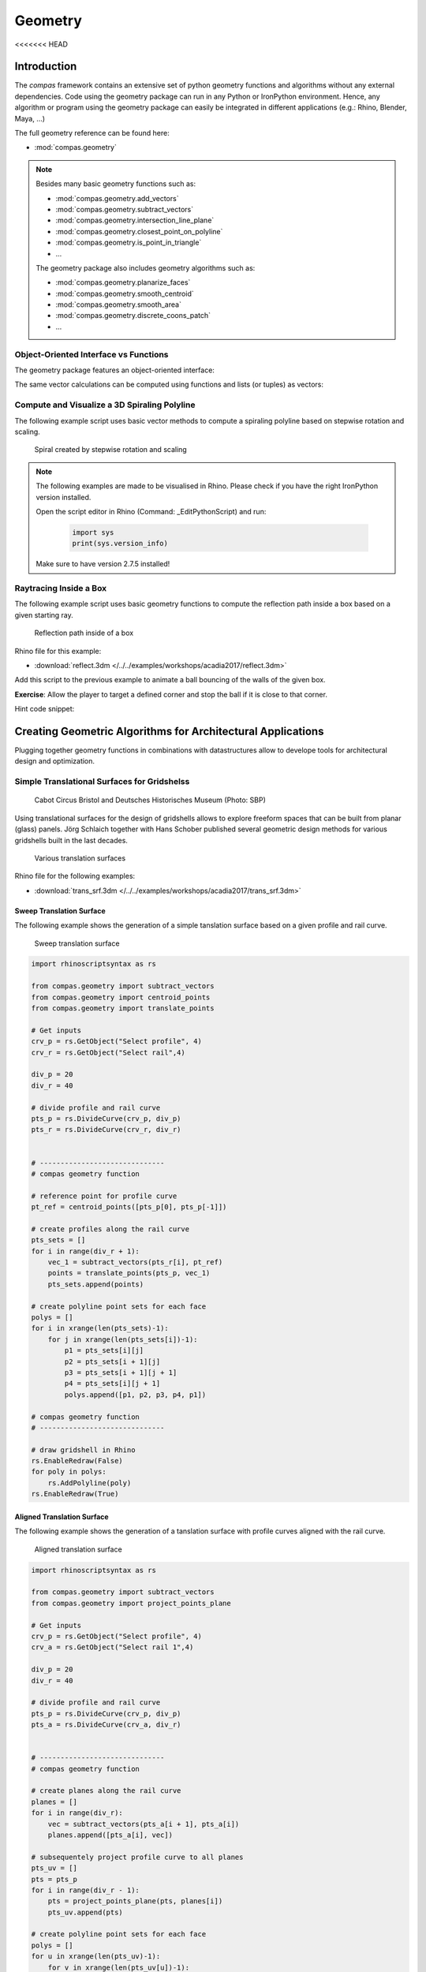 .. _acadia2017_day2_geometry:

********************************************************************************
Geometry
********************************************************************************
<<<<<<< HEAD

Introduction
======================================

The *compas* framework contains an extensive set of python geometry functions 
and algorithms without any external dependencies. Code using the geometry 
package can run in any Python or IronPython environment. Hence, any algorithm
or program using the geometry package can easily be integrated in different
applications (e.g.: Rhino, Blender, Maya, ...)

The full geometry reference can be found here:

* :mod:`compas.geometry`

.. note::

    Besides many basic geometry functions such as:

    * :mod:`compas.geometry.add_vectors`
    * :mod:`compas.geometry.subtract_vectors`
    * :mod:`compas.geometry.intersection_line_plane`
    * :mod:`compas.geometry.closest_point_on_polyline`
    * :mod:`compas.geometry.is_point_in_triangle`
    * ...

    The geometry package also includes geometry 
    algorithms such as:

    * :mod:`compas.geometry.planarize_faces`
    * :mod:`compas.geometry.smooth_centroid`
    * :mod:`compas.geometry.smooth_area`
    * :mod:`compas.geometry.discrete_coons_patch`
    * ...   


Object-Oriented Interface vs Functions
--------------------------------------

The geometry package features an object-oriented interface:

.. plot::
    :include-source:

    from __future__ import print_function

    from compas.geometry import Vector

    u = Vector(1.0, 0.0, 0.0)
    v = Vector(0.0, 1.0, 0.0)

    r = u + v

    print(r)
    print(r.length)


The same vector calculations can be computed using functions and 
lists (or tuples) as vectors:

.. plot::
    :include-source:

    from __future__ import print_function

    from compas.geometry import add_vectors
    from compas.geometry import length_vector

    u = (1.0, 0.0, 0.0)
    v = (0.0, 1.0, 0.0)

    r = add_vectors(u, v)

    print(r)
    print(length_vector(r))


Compute and Visualize a 3D Spiraling Polyline  
---------------------------------------------

The following example script uses basic vector methods to compute a spiraling polyline
based on stepwise rotation and scaling.  

.. figure:: /_images/flatter_spiral.jpg
    :figclass: figure
    :class: figure-img img-fluid

    Spiral created by stepwise rotation and scaling

.. seealso::

    * :meth:`compas.geometry.add_vectors`
    * :meth:`compas.geometry.scale_vector`
    * :func:`compas.geometry.scale_vector`
    * :func:`compas.geometry.rotate_points`


.. note::

    The following examples are made to be visualised in Rhino. Please check if you 
    have the right IronPython version installed.

    Open the script editor in Rhino (Command: _EditPythonScript) and run:

     .. code-block:: python

        import sys
        print(sys.version_info)

    Make sure to have version 2.7.5 installed!

.. plot::
    :include-source:

    import math

    import rhinoscriptsyntax as rs

    from compas.geometry import add_vectors
    from compas.geometry import scale_vector
    from compas.geometry import scale_vector
    from compas.geometry import rotate_points

    # Select Rhino Object 
    obj = rs.GetObject("Select line", 4)

    # create line list with start and end point coordinates 
    line = [rs.CurveStartPoint(obj), rs.CurveEndPoint(obj)]

    rad = math.radians(10)
    fac = 0.98

    for i in range(400):
        # create and scale previous line vector
        vec = subtract_vectors(line[1], line[0])
        vec = scale_vector(vec, fac)
        # replace line with new scaled line
        line = [line[1], add_vectors(line[1], vec)]
        # rotate end point of line
        line = rotate_points(line, (0.,0.,1.), rad, line[0])
        # add line to Rhino
        rs.AddLine(line[0], line[1])


Raytracing Inside a Box  
-----------------------

The following example script uses basic geometry functions to compute the reflection
path inside a box based on a given starting ray.  

.. figure:: /_images/ball.jpg
    :figclass: figure
    :class: figure-img img-fluid

    Reflection path inside of a box

.. seealso::

    * :meth:`compas.geometry.reflect_line_triangle`
    * :meth:`compas.geometry.distance_point_point`
    * :meth:`compas.geometry.subtract_vectors`
    * :meth:`compas.geometry.add_vectors`
    * :meth:`compas.geometry.scale_vector`
    * :meth:`compas.geometry.normalize_vector`


Rhino file for this example:

* :download:`reflect.3dm </../../examples/workshops/acadia2017/reflect.3dm>`

.. plot::
    :include-source:

    from compas.geometry import reflect_line_triangle 
    from compas.geometry import distance_point_point
    from compas.geometry import subtract_vectors
    from compas.geometry import add_vectors
    from compas.geometry import scale_vector
    from compas.geometry import normalize_vector

    import rhinoscriptsyntax as rs

    # Select Objects
    #-------------------------
    tris_id = rs.GetObjects("Select Triangles", 4) # cage of triangles (check direction!)
    line = rs.GetObject("Select Start Line", 4) # initial vector (direction and magnitude)

    ab = list(rs.CurveStartPoint(line)), list(rs.CurveEndPoint(line))
    velo = distance_point_point(ab[0], ab[1]) * 0.2 

    # triangles as list of points a, b, c
    tris = []
    for tri_id in tris_id:
        tris.append(rs.PolylineVertices(tri_id)[:-1])

    # ray starting at ab, bouncing back the walls of the cage for max_d times
    max_d = 100
    poly_pts = [ab[0]]
    for i in range(max_d):
        for tri in tris:
            reflected_line = reflect_line_triangle(ab, tri)
            if reflected_line:
                ab = reflected_line
                poly_pts.append(ab[0])
                break

    # trace complete reflection path 
    rs.AddPolyline(poly_pts)
    rs.AddPoints(poly_pts)


Add this script to the previous example to animate a ball bouncing of the walls
of the given box.

.. plot::
    :include-source:

    # segments of reflection path ab, bc, cd, ...
    lines = [(poly_pts[i], poly_pts[i + 1]) for i in range(len(poly_pts) - 1)]

    # list of descending velocities   
    fac = 0.97
    velos = [velo]
    while velos[-1] > 0.05:
        velos.append(velos[-1] * fac)
        
    # animate bouncing ball
    i = 0
    scale = 0
    for velo in velos:
        scale += velo
        a, b = lines[i]
        ab_len = distance_point_point(a, b)
        vec = subtract_vectors(b, a)
        if scale > ab_len:
            scale = scale - ab_len
            i += 1
            a, b = lines[i]
            vec = subtract_vectors(b, a)
                
        pt = add_vectors(a, scale_vector(normalize_vector(vec), scale)) 

        # visualizing ball
        pt_id = rs.AddTextDot("8", pt)
        rs.Sleep(50)
        rs.DeleteObject(pt_id)


**Exercise**: Allow the player to target a defined corner and stop the ball if
it is close to that corner. 

Hint code snippet:

.. plot::
    :include-source:

    # use
    # from compas.geometry import distance_point_point
     
    # ... 
    # visualizing ball
    pt_id = rs.AddTextDot("8", pt)

    # do something here
    # ------------------


Creating Geometric Algorithms for Architectural Applications
============================================================

Plugging together geometry functions in combinations with datastructures allow to 
develope tools for architectural design and optimization.


Simple Translational Surfaces for Gridshelss
--------------------------------------------

.. figure:: /_images/sbp.jpg
    :figclass: figure
    :class: figure-img img-fluid

    Cabot Circus Bristol and Deutsches Historisches Museum (Photo: SBP)

Using translational surfaces for the design of gridshells allows to explore freeform
spaces that can be built from planar (glass) panels. Jörg Schlaich together with Hans 
Schober published several geometric design methods for various gridshells built in the 
last decades.

.. figure:: /_images/planar_sweeps.jpg
    :figclass: figure
    :class: figure-img img-fluid

    Various translation surfaces


Rhino file for the following examples:

* :download:`trans_srf.3dm </../../examples/workshops/acadia2017/trans_srf.3dm>`

Sweep Translation Surface
^^^^^^^^^^^^^^^^^^^^^^^^^

The following example shows the generation of a simple tanslation surface based on a
given profile and rail curve. 


.. figure:: /_images/sweep.jpg
    :figclass: figure
    :class: figure-img img-fluid

    Sweep translation surface

.. seealso::

    * :func:`compas.geometry.translate_points`


.. code-block:: python

    import rhinoscriptsyntax as rs

    from compas.geometry import subtract_vectors
    from compas.geometry import centroid_points
    from compas.geometry import translate_points

    # Get inputs
    crv_p = rs.GetObject("Select profile", 4)
    crv_r = rs.GetObject("Select rail",4)

    div_p = 20
    div_r = 40

    # divide profile and rail curve
    pts_p = rs.DivideCurve(crv_p, div_p)
    pts_r = rs.DivideCurve(crv_r, div_r)


    # ------------------------------
    # compas geometry function

    # reference point for profile curve
    pt_ref = centroid_points([pts_p[0], pts_p[-1]])

    # create profiles along the rail curve
    pts_sets = []
    for i in range(div_r + 1):
        vec_1 = subtract_vectors(pts_r[i], pt_ref)
        points = translate_points(pts_p, vec_1)
        pts_sets.append(points)

    # create polyline point sets for each face
    polys = []
    for i in xrange(len(pts_sets)-1):
        for j in xrange(len(pts_sets[i])-1):
            p1 = pts_sets[i][j] 
            p2 = pts_sets[i + 1][j] 
            p3 = pts_sets[i + 1][j + 1] 
            p4 = pts_sets[i][j + 1]
            polys.append([p1, p2, p3, p4, p1])

    # compas geometry function
    # ------------------------------

    # draw gridshell in Rhino
    rs.EnableRedraw(False)
    for poly in polys:
        rs.AddPolyline(poly)
    rs.EnableRedraw(True)


Aligned Translation Surface
^^^^^^^^^^^^^^^^^^^^^^^^^^^

The following example shows the generation of a tanslation surface with profile
curves aligned with the rail curve.


.. figure:: /_images/project_plane.jpg
    :figclass: figure
    :class: figure-img img-fluid

    Aligned translation surface


.. seealso::

    * :func:`compas.geometry.project_points_plane`


.. code-block:: python

    import rhinoscriptsyntax as rs

    from compas.geometry import subtract_vectors
    from compas.geometry import project_points_plane

    # Get inputs
    crv_p = rs.GetObject("Select profile", 4)
    crv_a = rs.GetObject("Select rail 1",4)

    div_p = 20
    div_r = 40

    # divide profile and rail curve
    pts_p = rs.DivideCurve(crv_p, div_p)
    pts_a = rs.DivideCurve(crv_a, div_r)


    # ------------------------------
    # compas geometry function

    # create planes along the rail curve
    planes = []
    for i in range(div_r):
        vec = subtract_vectors(pts_a[i + 1], pts_a[i])
        planes.append([pts_a[i], vec])

    # subsequentely project profile curve to all planes
    pts_uv = []
    pts = pts_p
    for i in range(div_r - 1):
        pts = project_points_plane(pts, planes[i])
        pts_uv.append(pts)

    # create polyline point sets for each face
    polys = []
    for u in xrange(len(pts_uv)-1):
        for v in xrange(len(pts_uv[u])-1):
            p1 = pts_uv[u][v] 
            p2 = pts_uv[u + 1][v] 
            p3 = pts_uv[u + 1][v + 1] 
            p4 = pts_uv[u][v + 1]
            polys.append([p1, p2, p3, p4, p1])

    # compas geometry function
    # ------------------------------

    # draw gridshell in Rhino
    rs.EnableRedraw(False)
    for poly in polys:
        rs.AddPolyline(poly)
    rs.EnableRedraw(True)


**Exercise**: Create a mesh object from the extruded geometry. Generate fins
(rs.AddSrfPt()) normal to the mesh along the edges. Use a (u, v) tuples as vertex keys.

Hint code snippet:

.. plot::
    :include-source:

    # use:
    from compas.datastructures import Mesh
    from compas_rhino import mesh_draw_faces
    trans_mesh = Mesh()

    # add vertices to mesh object
    for u in xrange(len(pts_uv)):
        for v in xrange(len(pts_uv[u])):
            x, y, z = pts_uv[u][v]
            
            # do something here:
            # trans_mesh.add_vertex(...)

    # add faces to mesh object
    for u in xrange(len(pts_uv)-1):
        for v in xrange(len(pts_uv[u])-1):
            
            # do something here
            # trans_mesh.add_face(...)

    mesh_draw_faces(trans_mesh)

    for u, v in trans_mesh.edges():
        # do something here


.. seealso::

    * :func:`compas_rhino.mesh_draw_faces`
    * :func:`compas.geometry.add_vectors`
    * :func:`compas.geometry.scale_vector`
    * :class:`compas.datastructures.Mesh`
    * mesh.vertex_normal()
    * mesh.vertex_coordinates()

Solution:

* :download:`trans_fins.py </../../examples/workshops/acadia2017/trans_fins.py>`


Conical Translation Surface
^^^^^^^^^^^^^^^^^^^^^^^^^^^

The following figure shows the generation of a tanslation surface with two profile
curves. The method geneartes planes along the two rail curves and subsequentely uses
intersections with conical extrusions to guarantee the planarity of resulting mesh.

.. figure:: /_images/conical_srf.jpg
    :figclass: figure
    :class: figure-img img-fluid

    Translation surface with conical sections

The steps of the algorithm are:

* Divide profile curve
* Divide rail curves
* Create planes aligned to both rail curves
* Compute focus point based on a pair of tangents to the two rails
* Create cone between projected profile curve and focus point
* Intersect cone with next section plane
* repeat the last three points


.. seealso::

    * :func:`compas.geometry.add_vectors`
    * :func:`compas.geometry.centroid_points`
    * :func:`compas.geometry.intersection_line_plane`
    * :func:`compas.geometry.intersection_line_line`


.. code-block:: python

    import rhinoscriptsyntax as rs

    from compas.geometry import subtract_vectors
    from compas.geometry import add_vectors
    from compas.geometry import centroid_points
    from compas.geometry import intersection_line_plane
    from compas.geometry import intersection_line_line
    from compas.geometry import normalize_vector
        
    # Get inputs
    crv_p = rs.GetObject("Select profile", 4)
    crv_a = rs.GetObject("Select rail 1",4)
    crv_b = rs.GetObject("Select rail 2",4)

    div_p = 20
    div_r = 40

    # divide profile and rail curves
    pts_p = rs.DivideCurve(crv_p, div_p)
    pts_a = rs.DivideCurve(crv_a, div_r)
    pts_b = rs.DivideCurve(crv_b, div_r)

    # ------------------------------
    # compas geometry function

    # create planes along the rail curve
    planes = []
    for i in range(div_r):
        pt_mid = centroid_points([pts_a[i], pts_b[i]])
        vec_a = subtract_vectors(pts_a[i + 1], pts_a[i])
        vec_b = subtract_vectors(pts_b[i + 1], pts_b[i])
        vec_a = normalize_vector(vec_a)
        vec_b = normalize_vector(vec_b)
        vec = add_vectors(vec_a, vec_b)
        planes.append([pt_mid, vec])

    # create profiles
    pts_uv = []
    pts = pts_p
    for i in range(div_r - 1):
        ray_a = [pts_a[i], pts_a[i + 1]]
        ray_b = [pts_b[i], pts_b[i + 1]]
        pts_x = intersection_line_line(ray_a, ray_b)
        if None in pts_x:
            print("parallel!")
        pt_cent = centroid_points(pts_x)
        # computes intersection between a plane and all lines
        # from the profile curve points to the intersection point
        pts = [intersection_line_plane([pt, pt_cent], planes[i + 1]) for pt in pts]
        
        pts_uv.append(pts)

    # create polyline point sets for each face
    polys = []
    for u in xrange(len(pts_uv)-1):
        for v in xrange(len(pts_uv[u])-1):
            p1 = pts_uv[u][v] 
            p2 = pts_uv[u + 1][v] 
            p3 = pts_uv[u + 1][v + 1] 
            p4 = pts_uv[u][v + 1]
            polys.append([p1, p2, p3, p4, p1])

    # compas geometry function
    # ------------------------------

    # draw gridshell in Rhino
    rs.EnableRedraw(False)
    for poly in polys:
        rs.AddPolyline(poly)
    rs.EnableRedraw(True)


Grasshopper definition:

* :download:`trans_srf.gh </../../examples/workshops/acadia2017/trans_srf.gh>`

.. note::

    You need the GhPython for Grasshopper to run trans_srf.gh.
    * http://www.food4rhino.com/app/ghpython



Using Geometric Algorithms and Optimization Techniques
======================================================


Coons Patches
-------------

Create a 3D coons patch.

.. figure:: /_images/coons.jpg
    :figclass: figure
    :class: figure-img img-fluid

    Gridshells from Coons meshes 

.. seealso::

    * :func:`compas.geometry.discrete_coons_patch`

    * https://en.wikipedia.org/wiki/Coons_patch


Rhino file for the following examples:

* :download:`coons.3dm </../../examples/workshops/acadia2017/coons.3dm>`


.. code-block:: python

    import rhinoscriptsyntax as rs

    from compas.geometry import add_vectors
    from compas.geometry import scale_vector

    from compas.datastructures.mesh import Mesh
    from compas.geometry import discrete_coons_patch

    from compas_rhino import mesh_draw_faces


    # Select objects in Rhino
    crv_ab = rs.GetObject("Select ab",4)
    crv_bc = rs.GetObject("Select bc",4)
    crv_dc = rs.GetObject("Select cd",4)
    crv_ad = rs.GetObject("Select ad",4)

    # Define devisions
    div_a = 15
    div_b = 15

    # height of fons
    height = 0.3

    # divide boundary curves of coons patch
    ab = rs.DivideCurve(crv_ab, div_a)
    bc = rs.DivideCurve(crv_bc, div_b)
    dc = rs.DivideCurve(crv_dc, div_a)
    ad = rs.DivideCurve(crv_ad, div_b)

    # compute coons patch
    vertices, faces = discrete_coons_patch(ab, bc, dc, ad)
    coons = Mesh.from_vertices_and_faces(vertices, faces)

    # draw coons patch
    mesh_draw_faces(coons, join_faces=True)



Torsion-free Elements for Coons Patch Gridshells
------------------------------------------------

Create a 3D coons patch with close-to planar fins.

.. seealso::

    * :func:`compas.geometry.planarize_faces`
    * :func:`compas.geometry.flatness`
    * :func:`compas.utilities.i_to_rgb`


.. code-block:: python

    import rhinoscriptsyntax as rs

    from compas.geometry import add_vectors
    from compas.geometry import scale_vector

    from compas.datastructures.mesh import Mesh
    from compas.geometry import discrete_coons_patch

    from compas_rhino import mesh_draw_faces

    from compas.geometry import planarize_faces
    from compas.geometry import flatness
    from compas.utilities import i_to_rgb

    def draw_fins(vertices, faces):
        # don't refresh viewport
        rs.EnableRedraw(False)
        # compute level of flatness
        flat_vals = flatness(vertices, faces, maxdev=0.02)
        srfs = []
        for i, face in enumerate(faces):
            # vertex coordinates for face
            pts = [vertices[key] for key in face]
            # create Rhino surface
            srfs.append(rs.AddSrfPt(pts))
            # color surface based on flatness
            rgb = i_to_rgb(flat_vals[i])
            rs.ObjectColor(srfs[-1], rgb)
        rs.AddObjectsToGroup(srfs, rs.AddGroup())
        # refresh viewport
        rs.EnableRedraw(True)
        return srfs

    # Select objects in Rhino
    crv_ab = rs.GetObject("Select ab",4)
    crv_bc = rs.GetObject("Select bc",4)
    crv_dc = rs.GetObject("Select cd",4)
    crv_ad = rs.GetObject("Select ad",4)

    # Define devisions
    div_a = 15
    div_b = 15

    # height of fons
    height = 0.3

    # divide boundary curves of coons patch
    ab = rs.DivideCurve(crv_ab, div_a)
    bc = rs.DivideCurve(crv_bc, div_b)
    dc = rs.DivideCurve(crv_dc, div_a)
    ad = rs.DivideCurve(crv_ad, div_b)

    # compute coons patch
    vertices, faces = discrete_coons_patch(ab, bc, dc, ad)
    coons = Mesh.from_vertices_and_faces(vertices, faces)

    # draw coons patch
    mesh_draw_faces(coons, join_faces=True)

    # build index-key and key-index maps
    index_key = {i : key for i, key in enumerate(coons.vertices())}
    key_index = {key : i for i, key in enumerate(coons.vertices())}

    # convert vertices dictionary to vertices list
    vertices_list = [coons.vertex_coordinates(key) for key in coons.vertices()]
    # number of vertices of coons mesh
    n = coons.number_of_vertices()

    # compute offset vertices
    for i in range(len(vertices)):
        normal = scale_vector(coons.vertex_normal(index_key[i]), height)
        vertices_list.append(add_vectors(vertices_list[i], normal))

    # convert faces with vertex keys to vertex indices
    faces_list = []
    for u, v in coons.edges():
        faces_list.append([key_index[u], key_index[v], key_index[v] + n, key_index[u] + n])

    # visualize fins
    draw_fins(vertices_list, faces_list)
        
    # define callback
    def callback(k, callback_args=None):
        rs.Prompt('Iteration: {0} '.format(k))

    # planarize fins
    planarize_faces(vertices_list, faces_list, kmax=200, callback=callback)

    # visualize planarized fins
    draw_fins(vertices_list, faces_list)


**Exercise**: Fix the lower vertices of the fins during the planarization optimization. Relate the 
height of the fins to the z-values of the vertices. The largest fins should be at the supports.  




Volumetric Network Structures with Subdivision Meshes
-----------------------------------------------------

The following code computes a solidified smooth mesh from a spatial network of lines.
The shown method yields similar results as the exoskeleton plugin for Grasshopper
to create meshes for 3D printing.

.. figure:: /_images/node.jpg
    :figclass: figure
    :class: figure-img img-fluid

    Smooth volumetric mesh from lines

The steps of the algorithm are:

* Align quad frames for each adjacent edge per node
* One quad frame close to the node, the other one at the midpoint of the edge
* Compute convex hull with the verticies of the inner frames
* Add rectangular pipe between convex hull and midpoints for each edge
* Create a joined mesh and subdivides using Catmull-Clark subdivision

.. seealso::

    * :func:`compas.geometry.orient_points`
    * :func:`compas.geometry.convex_hull`
    * :func:`compas.datastructures.mesh.mesh_subdivide_catmullclark`
    
    * https://en.wikipedia.org/wiki/Convex_hull
    * https://en.wikipedia.org/wiki/Catmull%E2%80%93Clark_subdivision_surface


Rhino file for the following examples:

* :download:`tree.3dm </../../examples/workshops/acadia2017/tree.3dm>`


.. code-block:: python

    import math

    from compas.geometry import convex_hull
    from compas.geometry import orient_points

    from compas.geometry import subtract_vectors
    from compas.geometry import normalize_vector
    from compas.geometry import add_vectors
    from compas.geometry import scale_vector

    from compas.datastructures.mesh import Mesh
    from compas.datastructures.mesh import mesh_subdivide_catmullclark

    from compas.datastructures.network import Network

    from compas_rhino import mesh_draw_faces

    import rhinoscriptsyntax as rs


    def generate_section(radius, target_plane, flag):
        num_p = 4  # discretization of the circle
        theta = 2 * math.pi / num_p  # angle step size
        # create cross section points around the origin
        points = [(radius * math.cos(theta * i), radius * math.sin(theta * i), 0.) for i in range(num_p)]
        # align cross section points with the edge
        if flag < 0:
            target_plane[1] = scale_vector(target_plane[1],-1)
            points.reverse()
        return orient_points(points, target_plane=target_plane)


    def generate_node(network, key, radius, fac):
        # initialize mesh object
        mesh = Mesh()
        mesh.attributes['name'] = 'mesh' + str(key)
        # coordinates of the node
        pt_cent = network.vertex_coordinates(key)
        # u's and v's of all connected edges
        edges = network.vertex_connected_edges(key)

        # loop over all edges
        section_keys = []
        for u, v in edges:
            # create edge vector 
            # check if edges point towards or away from the node
            if u == key:
                vec_nbr = subtract_vectors(network.vertex_coordinates(v), network.vertex_coordinates(u))
                flag = -1
            else:
                flag = 1
                vec_nbr = subtract_vectors(network.vertex_coordinates(u), network.vertex_coordinates(v))
                
            # create point to locate the inner section
            pt_1 = add_vectors(pt_cent, scale_vector(vec_nbr, fac))
            # create point to locate the outer section
            pt_2 = add_vectors(pt_cent, scale_vector(vec_nbr, 0.5))
            # create inner cross section points
            points = generate_section(radius, [pt_1, normalize_vector(vec_nbr)],flag)
            
            inner_keys = [mesh.add_vertex(x=x, y=y, z=z) for x, y, z in points]
            # create outer cross section points
            points = generate_section(radius, [pt_2, normalize_vector(vec_nbr)],flag)
            outer_keys = [mesh.add_vertex(x=x, y=y, z=z) for x, y, z in points]
            
            # create faces between inner and outer cross section
            for i in range(len(inner_keys)):
                face = [inner_keys[i - 1], inner_keys[i], outer_keys[i], outer_keys[i - 1]]
                mesh.add_face(face)

            section_keys.append(inner_keys)

        # vertices coordinates of all inner cross sections
        section_keys_all = [item for sublist in section_keys for item in sublist]
        points = [mesh.vertex_coordinates(key) for key in section_keys_all]
        # key index list for mapping
        key_index = [key for i, key in enumerate(section_keys_all)]
        # compute convex hull for all inner cross section points
        faces_index = convex_hull(points)
        # add convex hull faces to the mesh
        for face_index in faces_index:
            face = [key_index[i] for i in face_index]
            add_face = True
            for section_key in section_keys:
                # don't add faces for the cross section caps
                if len(set(face) & set(section_key)) == 3:
                    add_face = False
                    break
            #add face to mesh
            if add_face:
                mesh.add_face(face)

        return mesh


    # This code computes a solidified smooth mesh from a spatial network of lines.
    # The shown method yields similar results as the exoskeleton plugin for Grasshopper 
    # to create meshes for 3D pinting.

    # select a network of lines
    objs = rs.GetObjects("lines", 4)

    radius = 0.3    # global radius for pipes
    fac = 0.15     # global scale for smooth corners (<0.5)
    sub_level = 2   # steps of subdivisions (<3 gets very slow quickly)

    # create network from lines in Rhino
    lines = [(rs.CurveStartPoint(obj), rs.CurveEndPoint(obj)) for obj in objs]
    network = Network.from_lines(lines)

    for key in network.vertices():
        # skip if node is not connected to any neighbour (leaf)
        if network.is_vertex_leaf(key):
            continue
        # generate mesh per node
        mesh = generate_node(network, key, radius, fac)
        # subdivide mesh
        mesh = mesh_subdivide_catmullclark(mesh, sub_level)
        # draw mesh
        mesh_draw_faces(mesh, redraw=False, join_faces=True)



.. figure:: /_images/tree.jpg
    :figclass: figure
    :class: figure-img img-fluid

    Volumetric tree structure


The shown tree structure can be structurally improved by finding a more 
"balanced" network geometry. A spatial smoothing can help to improve the
given configuration.


.. seealso::

    * :class:`compas.datastructures.Network`
    * :func:`compas.geometry.network_smooth_centroid`
    * :func:`compas_rhino.network_draw_edges`


.. code-block:: python

    from compas.geometry import network_smooth_centroid

    from compas.datastructures.network import Network
    from compas_rhino import network_draw_edges

    import rhinoscriptsyntax as rs
        
        
    # select a network of lines
    objs = rs.GetObjects("lines", 4)

    # create network from lines in Rhino
    lines = [(rs.CurveStartPoint(obj), rs.CurveEndPoint(obj)) for obj in objs]
    network = Network.from_lines(lines)

    # create list of keys for fixed vertices
    fixed = [key for key in network.vertices() if network.vertex_degree(key) == 1]

    # smooth network
    network_smooth_centroid(network, fixed=fixed, kmax=100, damping=0.1, callback=None, callback_args=None)

    # draw relaxed network
    network_draw_edges(network)


A callback function can be used to show the iterations:

.. code-block:: python

    from compas.geometry import network_smooth_centroid

    from compas.datastructures.network import Network
    from compas_rhino import network_draw_edges

    import rhinoscriptsyntax as rs

    # callback function get called in every interation step
    def callback(network, k, args):
        # unpack arguments
        step = args[0]
        # print iterations and draw network
        if k % step == 0:
            rs.Prompt("Iteration: {0}".format(k))
            network_draw_edges(network)
        

    # select a network of lines
    objs = rs.GetObjects("lines", 4)

    # create network from lines in Rhino
    lines = [(rs.CurveStartPoint(obj), rs.CurveEndPoint(obj)) for obj in objs]
    network = Network.from_lines(lines)

    # create list of keys for fixed vertices
    fixed = [key for key in network.vertices() if network.vertex_degree(key) == 1]

    # define callback variables
    step = 1

    # set callback arguments
    callback_args = [step]

    # smooth network
    network_smooth_centroid(network, fixed=fixed, kmax=100, damping=0.1, callback=callback, callback_args=callback_args)

    # draw relaxed network
    network_draw_edges(network)


**Exercise**: Let the network vertex with y = 0.0 freely slide on the y-z-plane during the smoothing.

Hint code snippet:

.. plot::
    :include-source:


    # get vertex key for a vertex on the x-z-plane
    for key in network.vertices():
        # do something here
            
    # remove x-z-plane vertex key from fixed
    # do something here


    # in the callback function :
    # ...
    if k % step == 0:
        rs.Prompt("Iteration: {0}".format(k))
        network_draw_edges(network)
    
    # constrain y-coordinate to 0.0 for vertex with specific key
    # do something here


.. seealso::

    * :func:`compas_rhino.mesh_draw_faces`
    * :func:`compas.geometry.add_vectors`
    * :func:`compas.geometry.scale_vector`
    * :class:`compas.datastructures.Mesh`
    * mesh.vertex_normal()
    * mesh.vertex_coordinates()

Solution:

* :download:`tree_02.py </../../examples/workshops/acadia2017/tree_02.py>`


**Exercise**: Let the network vertex with y = 0.0 slide on the y-z-plane during the smoothing.
Additionally, the vertex must stay within a user-defined distance in respect to its original location.


.. seealso::

    * :func:`compas.geometry.add_vectors`
    * :func:`compas.geometry.scale_vector`
    * :func:`compas.geometry.subtract_vectors`
    * :func:`compas.geometry.length_vector`
    * :func:`compas.geometry.normalize_vector`
    * :func:`compas.geometry.distance_point_point`

Solution:

* :download:`tree_03.py </../../examples/workshops/acadia2017/tree_03.py>`



Tessellation of a freeform barrel vault
---------------------------------------

wip...



Generate uv staggered pattern:

.. code-block:: python

    import rhinoscriptsyntax as rs

    from compas_rhino import uv_points_from_surface

    srf = rs.GetObject("Select Surface",8)

    u_div = 30
    v_div = 30

    #create initial mesh
    pts_uv = uv_points_from_surface(srf,u_div,v_div)

    for u in xrange(u_div - 1):
        rs.AddPolyline(pts_uv[u])
        for v in xrange(0, v_div - 1, 2):
            if u % 2:
                rs.AddLine(pts_uv[u][v],pts_uv[u + 1][v])
            else:
                rs.AddLine(pts_uv[u][v + 1],pts_uv[u + 1][v + 1])
